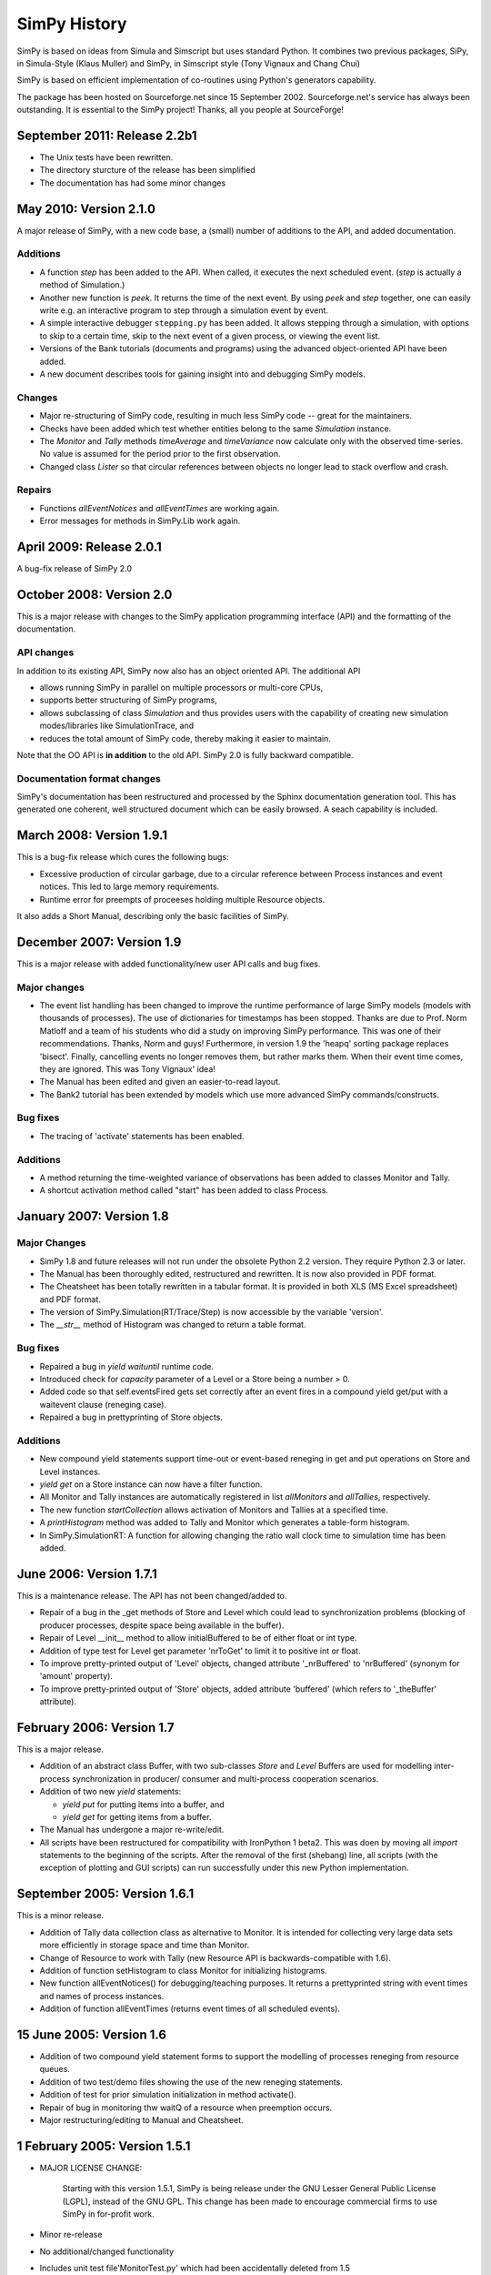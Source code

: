 =============
SimPy History
=============

SimPy is based on ideas from Simula and Simscript but uses standard
Python. It combines two previous packages, SiPy, in Simula-Style
(Klaus Muller) and SimPy, in Simscript style (Tony Vignaux and
Chang Chui)

SimPy is based on efficient implementation of co-routines using
Python's generators capability.

The package has been hosted on Sourceforge.net since 15 September 2002.
Sourceforge.net's service has always been outstanding. It is essential to
the SimPy project! Thanks, all you people at SourceForge!

September 2011: Release 2.2b1
=============================

- The Unix tests have been rewritten. 
- The directory sturcture of the release has been simplified
- The documentation has had some minor changes

May 2010: Version 2.1.0
=======================

A major release of SimPy, with a new code base, a (small) number of additions to the API, and
added documentation.

Additions
~~~~~~~~~~~

- A function `step` has been added to the API. When called, it executes 
  the next scheduled event. (`step` is actually a method of Simulation.)
- Another new function is `peek`. It returns the time of the next event. 
  By using `peek` and `step` together, one can easily write e.g. an
  interactive program to step through a simulation event by event.
- A simple interactive debugger ``stepping.py`` has been added. It allows
  stepping through a simulation, with options to skip to a certain time, 
  skip to the next event of a given process, or viewing the event list.
- Versions of the Bank tutorials (documents and programs) using the advanced 
  object-oriented API have been added.
- A new document describes tools for gaining insight into and debugging SimPy
  models.

Changes
~~~~~~~~~~

- Major re-structuring of SimPy code, resulting in much less
  SimPy code -- great for the maintainers.
- Checks have been added which test whether entities belong to the 
  same `Simulation` instance.
- The `Monitor` and `Tally` methods `timeAverage` and `timeVariance` 
  now calculate only with the observed time-series. No value is 
  assumed for the period prior to the first observation.
- Changed class `Lister` so that circular references between
  objects no longer lead to stack overflow and crash.
  
Repairs
~~~~~~~~~

- Functions `allEventNotices` and `allEventTimes` are working again.
- Error messages for methods in SimPy.Lib work again.


April 2009: Release 2.0.1
==========================

A bug-fix release of SimPy 2.0


October 2008: Version 2.0
=============================

This is a major release with changes to the SimPy application programming
interface (API) and the formatting of the documentation.

API changes
~~~~~~~~~~~~~~~

In addition to its existing API, SimPy now also has an object oriented API.
The additional API

- allows running SimPy in parallel on multiple processors or multi-core CPUs,
- supports better structuring of SimPy programs,
- allows subclassing of class *Simulation* and thus provides users with
  the capability of creating new simulation modes/libraries like SimulationTrace, and
- reduces the total amount of SimPy code, thereby making it easier to maintain.

Note that the OO API is **in addition** to the old API. SimPy 2.0 is fully
backward compatible.

Documentation format changes
~~~~~~~~~~~~~~~~~~~~~~~~~~~~~~~

SimPy's documentation has been restructured and processed by the Sphinx
documentation generation tool. This has generated one coherent, well
structured document which can be easily browsed. A seach capability is included.


March 2008: Version 1.9.1
==========================

This is a bug-fix release which cures the following bugs:

- Excessive production of circular garbage, due to a circular reference
  between Process instances and event notices. This led to large memory
  requirements.

- Runtime error for preempts of proceeses holding multiple Resource objects.

It also adds a Short Manual, describing only the basic facilities of SimPy.

December 2007: Version 1.9
==========================

This is a major release with added functionality/new user API calls and bug fixes.

Major changes
~~~~~~~~~~~~~

- The event list handling has been changed to improve the runtime performance
  of large SimPy models (models with thousands of processes). The use of
  dictionaries for timestamps has been stopped. Thanks are due to Prof.
  Norm Matloff and a team of his students who did a study on improving
  SimPy performance. This was one of their recommendations. Thanks, Norm and guys!
  Furthermore, in version 1.9 the 'heapq' sorting package replaces 'bisect'.
  Finally, cancelling events no longer removes them, but rather marks them.
  When their event time comes, they are ignored. This was Tony Vignaux' idea!

- The Manual has been edited and given an easier-to-read layout.

- The Bank2 tutorial has been extended by models  which use more advanced
  SimPy commands/constructs.

Bug fixes
~~~~~~~~~

- The tracing of 'activate' statements has been enabled.

Additions
~~~~~~~~~

- A method returning the time-weighted variance of observations
  has been added to classes Monitor and Tally.

- A shortcut activation method called "start" has been added
  to class Process.


January 2007: Version 1.8
=========================


Major Changes
~~~~~~~~~~~~~~

- SimPy 1.8 and future releases will not run under the obsolete
  Python 2.2 version. They require Python 2.3 or later.

- The Manual has been thoroughly edited, restructured and rewritten.
  It is now also provided in PDF format.

- The Cheatsheet has been totally rewritten in a tabular format.
  It is provided in both XLS (MS Excel spreadsheet) and PDF format.

- The version of SimPy.Simulation(RT/Trace/Step) is now accessible
  by the variable 'version'.

- The *__str__* method of Histogram was changed to return a table format.

Bug fixes
~~~~~~~~~~~~

- Repaired a bug in *yield waituntil* runtime code.

- Introduced check for *capacity* parameter of a Level or a Store
  being a number > 0.

- Added code so that self.eventsFired gets set correctly after an event fires
  in a compound yield get/put with a waitevent clause (reneging case).

- Repaired a bug in prettyprinting of Store objects.

Additions
~~~~~~~~~~

- New compound yield statements support time-out or event-based
  reneging in get and put operations on Store and Level instances.

- *yield get* on a Store instance can now have a filter function.

- All Monitor and Tally instances are automatically registered in list
  *allMonitors* and *allTallies*, respectively.

- The new function *startCollection* allows activation of Monitors and
  Tallies at a specified time.

- A *printHistogram* method was added to Tally and Monitor which generates
  a table-form histogram.

- In SimPy.SimulationRT: A function for allowing changing
  the ratio wall clock time to simulation time has been added.

June 2006: Version 1.7.1
==============================

This is a maintenance release. The API has not been changed/added to.

-   Repair of a bug in the _get methods of Store and Level which could lead to synchronization problems
    (blocking of producer processes, despite space being available in the buffer).

-   Repair of Level __init__ method to allow initialBuffered to be of either float or int type.

-   Addition of type test for Level get parameter 'nrToGet' to limit it to positive
    int or float.

-   To improve pretty-printed output of 'Level' objects, changed attribute
    '_nrBuffered' to 'nrBuffered' (synonym for 'amount' property).

-   To improve pretty-printed output of 'Store' objects, added attribute
    'buffered' (which refers to '_theBuffer' attribute).


February 2006: Version 1.7
===============================

This is a major release.

- Addition of an abstract class Buffer, with two sub-classes *Store* and *Level*
  Buffers are used for modelling inter-process synchronization in producer/
  consumer and multi-process cooperation scenarios.

- Addition of two new *yield* statements:

  + *yield put* for putting items into a buffer, and

  + *yield get* for getting items from a buffer.

- The Manual has undergone a major re-write/edit.

- All scripts have been restructured for compatibility with IronPython 1 beta2.
  This was doen by moving all *import* statements to the beginning of the scripts.
  After the removal of the first (shebang) line, all scripts (with the exception
  of plotting and GUI scripts) can run successfully under this new Python
  implementation.

September 2005: Version 1.6.1
=================================

This is a minor release.

- Addition of Tally data collection class as alternative
  to Monitor. It is intended for collecting very large data sets
  more efficiently in storage space and time than Monitor.

- Change of Resource to work with Tally (new Resource
  API is backwards-compatible with 1.6).

- Addition of function setHistogram to class Monitor for initializing
  histograms.

- New function allEventNotices() for debugging/teaching purposes. It returns
  a prettyprinted string with event times and names of process instances.

- Addition of function allEventTimes (returns event times of all scheduled
  events).

15 June 2005: Version 1.6
==============================

- Addition of two compound yield statement forms to support the modelling of
  processes reneging from resource queues.

- Addition of two test/demo files showing the use of the new reneging statements.

- Addition of test for prior simulation initialization in method activate().

- Repair of bug in monitoring thw waitQ of a resource when preemption occurs.

- Major restructuring/editing to Manual and Cheatsheet.

1 February 2005: Version 1.5.1
==================================

- MAJOR LICENSE CHANGE:

	Starting with this version 1.5.1, SimPy is being release under the GNU
	Lesser General Public License (LGPL), instead of the GNU GPL. This change
	has been made to encourage commercial firms to use SimPy in for-profit
	work.

- Minor re-release

- No additional/changed functionality

- Includes unit test file'MonitorTest.py' which had been accidentally deleted
  from 1.5

- Provides updated version of 'Bank.html' tutorial.

- Provides an additional tutorial ('Bank2.html') which shows
  how to use the new synchronization constructs introduced in SimPy 1.5.

- More logical, cleaner version numbering in files.

1 December 2004: Version 1.5
================================

- No new functionality/API changes relative to 1.5 alpha

- Repaired bug related to waiting/queuing for multiple events

- SimulationRT: Improved synchronization with wallclock time on Unix/Linux

25 September 2004: Version 1.5alpha
======================================

- New functionality/API additions

	* SimEvents and signalling synchronization constructs, with 'yield waitevent' and 'yield queueevent' commands.

	* A general "wait until" synchronization construct, with the 'yield waituntil' command.

- No changes to 1.4.x API, i.e., existing code will work as before.

19 May 2004: Version 1.4.2
==============================

- Sub-release to repair two bugs:

	* The unittest for monitored Resource queues does not fail anymore.

	* SimulationTrace now works correctly with "yield hold,self" form.

- No functional or API changes

29 February 2004: Version 1.4.1
======================================

- Sub-release to repair two bugs:

     * The (optional) monitoring of the activeQ in Resource now works correctly.

     * The "cellphone.py" example is now implemented correctly.

- No functional or API changes

1 February 2004: Version 1.4 published on SourceForge
========================================================

22 December 2003: Version 1.4 alpha
========================================

- New functionality/API changes

	* All classes in the SimPy API are now new style classes, i.e., they inherit from *object* either directly or indirectly.

	* Module *Monitor.py* has been merged into module *Simulation.py* and all *SimulationXXX.py* modules. Import of *Simulation* or any *SimulationXXX* module now also imports *Monitor*.

	* Some *Monitor* methods/attributes have changed. See Manual!

	* *Monitor* now inherits from *list*.

      * A class *Histogram* has been added to *Simulation.py* and all *SimulationXXX.py* modules.

      * A module *SimulationRT* has been added which allows synchronization between simulated and wallclock time.

      * A moduleSimulationStep which allows the execution of a simulation model event-by-event, with the facility to execute application code after each event.

      * A Tk/Tkinter-based module *SimGUI* has been added which provides a SimPy GUI framework.

      * A Tk/Tkinter-based module *SimPlot* has been added which provides for plot output from SimPy programs.

22 June 2003: Version 1.3
===============================

- No functional or API changes
- Reduction of sourcecode linelength in Simulation.py to <= 80 characters

9 June 2003: Version 1.3 alpha
====================================

- Significantly improved performance
- Significant increase in number of quasi-parallel processes SimPy can handle
- New functionality/API changes:

	* Addition of SimulationTrace, an event trace utility
	* Addition of Lister, a prettyprinter for instance attributes
	* No API changes

- Internal changes:

	* Implementation of a proposal by Simon Frost: storing the keys of the event set dictionary in a binary search tree using bisect. Thank you, Simon! SimPy 1.3 is dedicated to you!

- Update of Manual to address tracing.
- Update of Interfacing doc to address output visualization using Scientific Python gplt package.

29 April 2003: Version 1.2
===========================

- No changes in API.
- Internal changes:
	* Defined "True" and "False" in Simulation.py to support Python 2.2.

22 October 2002:
====================

-   Re-release of 0.5 Beta on SourceForge.net to replace corrupted file __init__.py.
-   No code changes whatever!

18 October 2002:
=====================

-   Version 0.5 Beta-release, intended to get testing by application developers and system integrators in preparation of first full (production) release. Released on SourceForge.net on 20 October 2002.
-   More models
-   Documentation enhanced by a manual, a tutorial ("The Bank") and installation instructions.
-   Major changes to the API:

    *  Introduced 'simulate(until=0)' instead of 'scheduler(till=0)'. Left 'scheduler()' in for backward compatibility, but marked as deprecated.
    *  Added attribute "name" to class Process. Process constructor is now::

       	def __init__(self,name="a_process")

       Backward compatible if keyword parameters used.

    *  Changed Resource constructor to::

       	def __init__(self,capacity=1,name="a_resource",unitName="units")

       Backward compatible if keyword parameters used.

27 September 2002:
=====================

-   Version 0.2 Alpha-release, intended to attract feedback from users
-   Extended list of models
-   Upodated documentation

17 September 2002
====================

-   Version 0.1.2 published on SourceForge; fully working, pre-alpha code
-   Implements simulation, shared resources with queuing (FIFO), and monitors for data gathering/analysis.
-   Contains basic documentation (cheatsheet) and simulation models for test and demonstration.


..
   Local Variables:
   mode: rst
   indent-tabs-mode: nil
   sentence-end-double-space: t
   fill-column: 70
   End:

